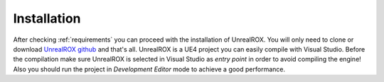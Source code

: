 
.. _installation:

************
Installation
************

.. _GitHub repo: https://github.com/3dperceptionlab/unrealrox
.. _UnrealROX github: https://github.com/3dperceptionlab/unrealrox


After checking :ref:`requirements` you can proceed with the installation of UnrealROX. You will only need to clone or download `UnrealROX github`_ and that's all. UnrealROX is a UE4 project you can easily compile with Visual Studio. Before the compilation make sure UnrealROX is selected in Visual Studio as *entry point* in order to avoid compiling the engine! Also you should run the project in *Development Editor* mode to achieve a good performance.